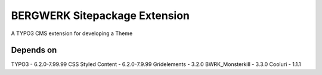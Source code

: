 BERGWERK Sitepackage Extension
===================

A TYPO3 CMS extension for developing a Theme

Depends on
-------------------------

TYPO3 - 6.2.0-7.99.99
CSS Styled Content - 6.2.0-7.9.99
Gridelements - 3.2.0
BWRK_Monsterkill - 3.3.0
Cooluri - 1.1.1

